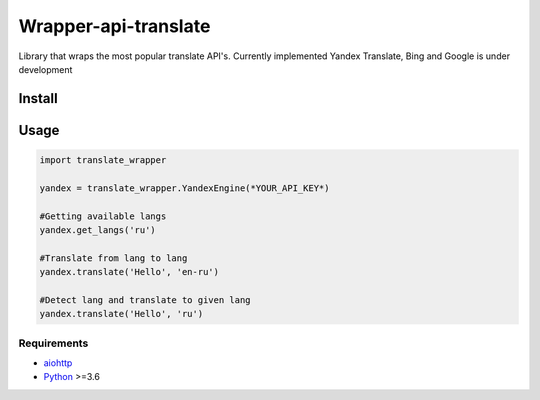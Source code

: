 =====================
Wrapper-api-translate
=====================

Library that wraps the most popular translate API's.
Currently implemented Yandex Translate, Bing and Google is under development

Install
_______
.. code-block:: console
    $ pip install -e git+https://github.com/Just-kiy/translate-api-wrapper.git

Usage
_____

.. code-block:: python

    import translate_wrapper

    yandex = translate_wrapper.YandexEngine(*YOUR_API_KEY*)

    #Getting available langs
    yandex.get_langs('ru')

    #Translate from lang to lang
    yandex.translate('Hello', 'en-ru')
    
    #Detect lang and translate to given lang
    yandex.translate('Hello', 'ru')

Requirements
============
* aiohttp_
* Python_ >=3.6

.. _Python: https://www.python.org
.. _aiohttp: https://github.com/aio-libs/aiohttp

